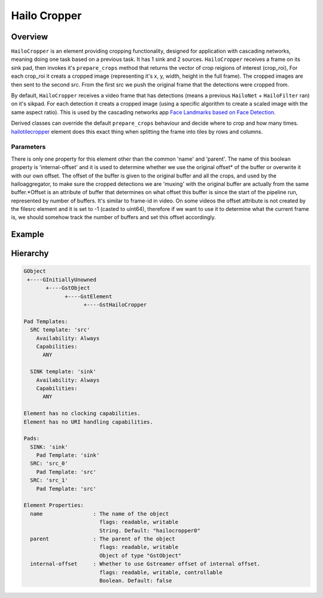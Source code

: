 
Hailo Cropper
==============

Overview
--------

``HailoCropper`` is an element providing cropping functionality, designed for application with cascading networks, meaning doing one task based on a previous task. It has 1 sink and 2 sources.
``HailoCropper`` receives a frame on its sink pad, then invokes it's ``prepare_crops`` method that returns the vector of crop reigions of interest (crop_roi), For each crop_roi it creats a cropped image (representing it's x, y, width, height in the full frame). The cropped images are then sent to the second src.
From the first src we push the original frame that the detections were cropped from.

By default, ``HailoCropper`` receives a video frame that has detections (means a previous ``HailoNet`` + ``HailoFilter`` ran) on it's sikpad. For each detection it creats a cropped image (using a specific algorithm to create a scaled image with the same aspect ratio).
This is used by the cascading networks app `Face Landmarks based on Face Detection <../../apps/h8/gstreamer/general/cascading_networks/README.rst>`_.

Derived classes can override the default ``prepare_crops`` behaviour and decide where to crop and how many times.
`hailotilecropper <hailo_tile_cropper.rst>`_ element does this exact thing when splitting the frame into tiles by rows and columns.

Parameters
^^^^^^^^^^

There is only one property for this element other than the common 'name' and 'parent'.
The name of this boolean property is 'internal-offset' and it is used to determine whether we use the original offset\ * of the buffer or overwrite it with our own offset. The offset of the buffer is given to the original buffer and all the crops, and used by the hailoaggregator, to make sure the cropped detections we are 'muxing' with the original buffer are actually from the same buffer.*\ Offset is an attribute of buffer that determines on what offset this buffer is since the start of the pipeline run, represented by number of buffers. It's similar to frame-id in video. On some videos the offset attribute is not created by the filesrc element and it is set to -1 (casted to uint64), therefore if we want to use it to determine what the current frame is, we should somehow track the number of buffers and set this offset accordingly.

Example
-------


.. image:: ../resources/cascading.png


Hierarchy
---------

.. code-block::

   GObject
    +----GInitiallyUnowned
          +----GstObject
                +----GstElement
                      +----GstHailoCropper

   Pad Templates:
     SRC template: 'src'
       Availability: Always
       Capabilities:
         ANY

     SINK template: 'sink'
       Availability: Always
       Capabilities:
         ANY

   Element has no clocking capabilities.
   Element has no URI handling capabilities.

   Pads:
     SINK: 'sink'
       Pad Template: 'sink'
     SRC: 'src_0'
       Pad Template: 'src'
     SRC: 'src_1'
       Pad Template: 'src'

   Element Properties:
     name                : The name of the object
                           flags: readable, writable
                           String. Default: "hailocropper0"
     parent              : The parent of the object
                           flags: readable, writable
                           Object of type "GstObject"
     internal-offset     : Whether to use Gstreamer offset of internal offset.
                           flags: readable, writable, controllable
                           Boolean. Default: false
